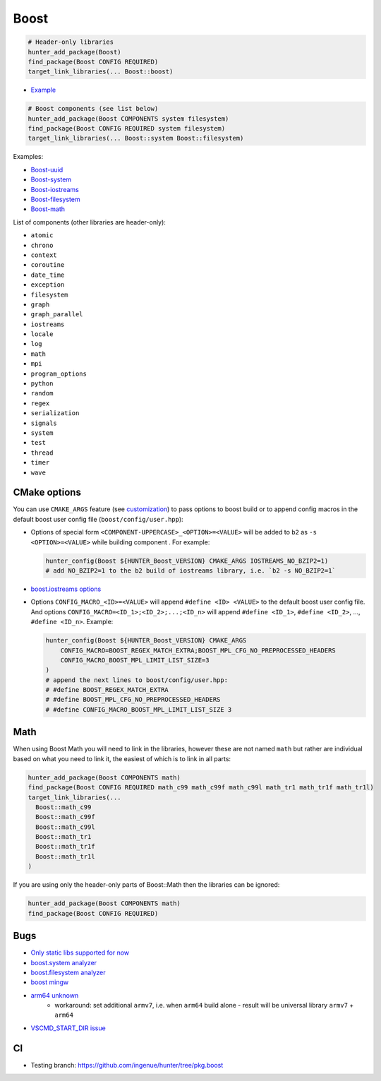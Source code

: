 .. index:: frameworks ; Boost

.. _pkg.Boost:

Boost
=====

.. code-block:: cmake

    # Header-only libraries
    hunter_add_package(Boost)
    find_package(Boost CONFIG REQUIRED)
    target_link_libraries(... Boost::boost)

-  `Example <https://github.com/ruslo/hunter/blob/master/examples/Boost/CMakeLists.txt>`__

.. code-block:: cmake

    # Boost components (see list below)
    hunter_add_package(Boost COMPONENTS system filesystem)
    find_package(Boost CONFIG REQUIRED system filesystem)
    target_link_libraries(... Boost::system Boost::filesystem)

Examples:

- `Boost-uuid <https://github.com/ruslo/hunter/blob/master/examples/Boost-uuid/CMakeLists.txt>`__
- `Boost-system <https://github.com/ruslo/hunter/blob/master/examples/Boost-system/CMakeLists.txt>`__
- `Boost-iostreams <https://github.com/ruslo/hunter/blob/master/examples/Boost-iostreams/CMakeLists.txt>`__
- `Boost-filesystem <https://github.com/ruslo/hunter/blob/master/examples/Boost-filesystem/CMakeLists.txt>`__
- `Boost-math <https://github.com/ruslo/hunter/blob/master/examples/Boost-math/CMakeLists.txt>`__

List of components (other libraries are header-only):

- ``atomic``
- ``chrono``
- ``context``
- ``coroutine``
- ``date_time``
- ``exception``
- ``filesystem``
- ``graph``
- ``graph_parallel``
- ``iostreams``
- ``locale``
- ``log``
- ``math``
- ``mpi``
- ``program_options``
- ``python``
- ``random``
- ``regex``
- ``serialization``
- ``signals``
- ``system``
- ``test``
- ``thread``
- ``timer``
- ``wave``

CMake options
-------------

You can use ``CMAKE_ARGS`` feature
(see
`customization <https://github.com/ruslo/hunter/wiki/example.custom.config.id#custom-cmake-options>`__)
to pass options to boost build or to append config macros in the default boost user
config file (``boost/config/user.hpp``):

- Options of special form ``<COMPONENT-UPPERCASE>_<OPTION>=<VALUE>`` will
  be added to ``b2`` as ``-s <OPTION>=<VALUE>`` while building component .
  For example:

  .. code-block:: cmake

    hunter_config(Boost ${HUNTER_Boost_VERSION} CMAKE_ARGS IOSTREAMS_NO_BZIP2=1)
    # add NO_BZIP2=1 to the b2 build of iostreams library, i.e. `b2 -s NO_BZIP2=1`

-  `boost.iostreams
   options <http://www.boost.org/doc/libs/1_57_0/libs/iostreams/doc/index.html?path=7>`__

- Options ``CONFIG_MACRO_<ID>=<VALUE>`` will append ``#define <ID> <VALUE>``
  to the default boost user config file. And options
  ``CONFIG_MACRO=<ID_1>;<ID_2>;...;<ID_n>`` will append ``#define <ID_1>``,
  ``#define <ID_2>``, ..., ``#define <ID_n>``.
  Example:

  .. code-block:: cmake

    hunter_config(Boost ${HUNTER_Boost_VERSION} CMAKE_ARGS
        CONFIG_MACRO=BOOST_REGEX_MATCH_EXTRA;BOOST_MPL_CFG_NO_PREPROCESSED_HEADERS
        CONFIG_MACRO_BOOST_MPL_LIMIT_LIST_SIZE=3
    )
    # append the next lines to boost/config/user.hpp:
    # #define BOOST_REGEX_MATCH_EXTRA
    # #define BOOST_MPL_CFG_NO_PREPROCESSED_HEADERS
    # #define CONFIG_MACRO_BOOST_MPL_LIMIT_LIST_SIZE 3

Math
----

When using Boost Math you will need to link in the libraries, however these are not named ``math`` but
rather are individual based on what you need to link it, the easiest of which is to link in all parts:

.. code-block:: cmake

    hunter_add_package(Boost COMPONENTS math)
    find_package(Boost CONFIG REQUIRED math_c99 math_c99f math_c99l math_tr1 math_tr1f math_tr1l)
    target_link_libraries(...
      Boost::math_c99
      Boost::math_c99f
      Boost::math_c99l
      Boost::math_tr1
      Boost::math_tr1f
      Boost::math_tr1l
    )

If you are using only the header-only parts of Boost::Math then the libraries can be ignored:

.. code-block:: cmake

    hunter_add_package(Boost COMPONENTS math)
    find_package(Boost CONFIG REQUIRED)

Bugs
----

-  `Only static libs supported for
   now <https://github.com/ruslo/hunter/issues/130>`__
-  `boost.system analyzer <https://github.com/ruslo/hunter/issues/26>`__
-  `boost.filesystem
   analyzer <https://github.com/ruslo/hunter/issues/25>`__
-  `boost mingw <https://github.com/ruslo/hunter/issues/27>`__
-  `arm64 unknown <https://svn.boost.org/trac/boost/ticket/10910>`__
    -  workaround: set additional ``armv7``, i.e. when ``arm64`` build alone - result will be universal library ``armv7`` + ``arm64``
- `VSCMD_START_DIR issue <https://github.com/ruslo/hunter/issues/745#issuecomment-316629752>`__

CI
--

-  Testing branch: https://github.com/ingenue/hunter/tree/pkg.boost
